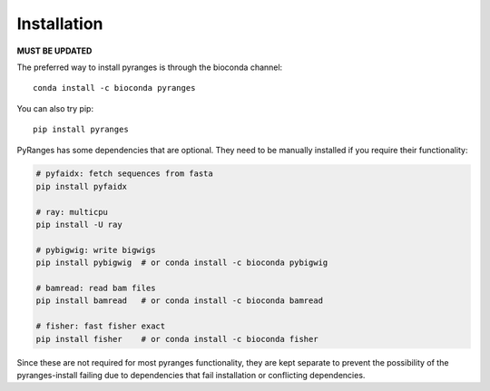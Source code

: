 
Installation
~~~~~~~~~~~~

**MUST BE UPDATED**


The preferred way to install pyranges is through the bioconda channel::

    conda install -c bioconda pyranges

You can also try pip::

    pip install pyranges

PyRanges has some dependencies that are optional. They need to be manually installed if you require their functionality:

.. code-block:: none

    # pyfaidx: fetch sequences from fasta
    pip install pyfaidx

    # ray: multicpu
    pip install -U ray

    # pybigwig: write bigwigs
    pip install pybigwig  # or conda install -c bioconda pybigwig

    # bamread: read bam files
    pip install bamread   # or conda install -c bioconda bamread

    # fisher: fast fisher exact
    pip install fisher    # or conda install -c bioconda fisher


Since these are not required for most  pyranges functionality, they are kept separate to prevent the possibility of the pyranges-install failing due to dependencies that fail installation or conflicting dependencies.